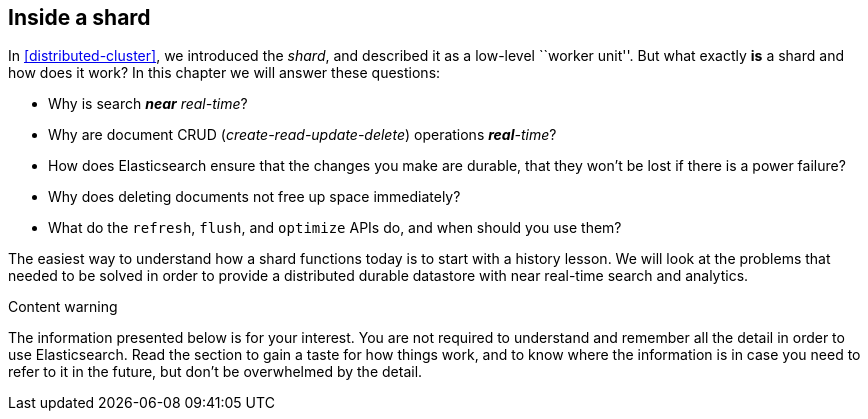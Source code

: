 [[inside-a-shard]]
== Inside a shard

In <<distributed-cluster>>, we introduced the _shard_, and described((("shards"))) it as a
low-level ``worker unit''. But what exactly *is* a shard and how does it work?
In this chapter we will answer these questions:

* Why is search _**near** real-time_?
* Why are document CRUD (_create-read-update-delete_) operations _**real**-time_?
* How does Elasticsearch ensure that the changes you make are durable, that
  they won't be lost if there is a power failure?
* Why does deleting documents not free up space immediately?
* What do the `refresh`, `flush`, and `optimize` APIs do, and when should
  you use them?

The easiest way to understand how a shard functions today is to start with a
history lesson. We will look at the problems that needed to be solved in order
to provide a distributed durable datastore with near real-time search and
analytics.

.Content warning
****

The information presented below is for your interest. You are not required to
understand and remember all the detail in order to use Elasticsearch. Read
the section to gain a taste for how things work, and to know where the
information is in case you need to refer to it in the future, but don't be
overwhelmed by the detail.

****

